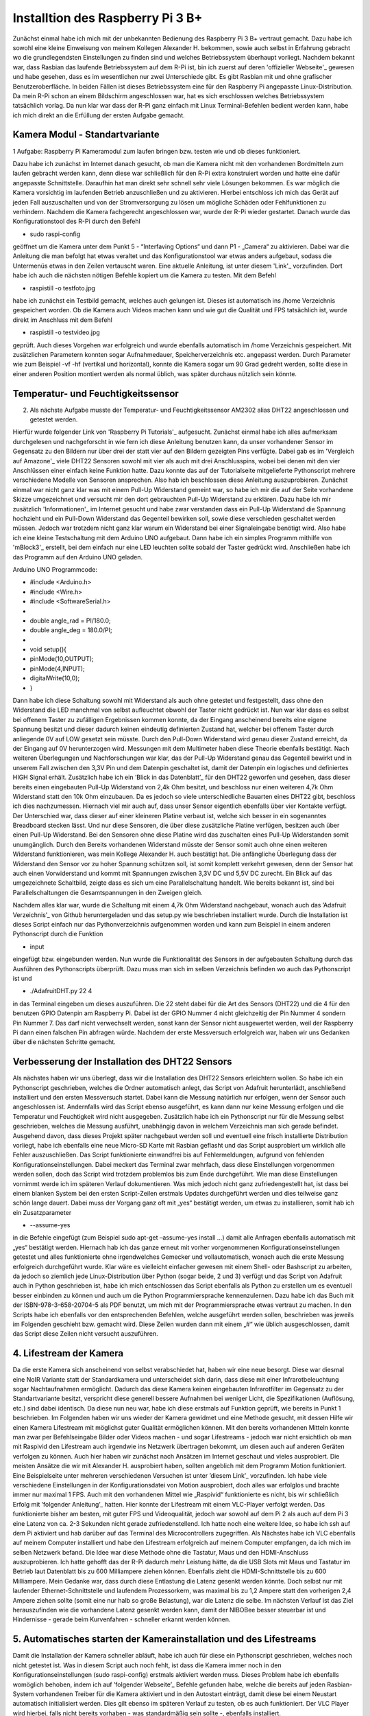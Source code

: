 Installtion des Raspberry Pi 3 B+
=================================

.. _offizieller Webseite: https://www.raspberrypi.org/downloads/raspbian/
.. _Link: https://www.datenreise.de/raspberry-pi-kamera-inbetriebnahme/
.. _Vergleich auf Amazone: https://www.amazon.de/s/ref=nb_sb_noss_2?__mk_de_DE=%C3%85M%C3%85%C5%BD%C3%95%C3%91&url=search-alias%3Daps&field-keywords=DHT22
.. _Informationen: https://www.elektronik-kompendium.de/public/schaerer/pullr.htm
.. _mBlock3: http://www.mblock.cc/mblock-software/
.. _Datenblatt: https://cdn-shop.adafruit.com/datasheets/DHT22.pdf
.. _ Adafruit Verzeichnis: https://github.com/adafruit/Adafruit_Python_DHT.git
.. _diesem Link: https://tutorials-raspberrypi.de/raspberry-pi-ueberwachungskamera-livestream-einrichten/
.. _folgender Anleitung: https://nerdchandise.io/blog/raspberry-pi-live-stream/
.. _folgender Webseite: https://www.bitblokes.de/kameramodul-des-raspberry-pi-v4l-treiber-video4linux-und-motion/

Zunächst einmal habe ich mich mit der unbekannten Bedienung des Raspberry Pi 3 B+ vertraut gemacht. Dazu habe ich sowohl eine kleine Einweisung von meinem Kollegen Alexander H.
bekommen, sowie auch selbst in Erfahrung gebracht wo die grundlegendsten Einstellungen zu finden sind und welches Betriebssystem überhaupt vorliegt. Nachdem bekannt war, dass Rasbian das laufende 
Betriebssystem auf dem R-Pi ist, bin ich zuerst auf deren 'offizieller Webseite'_ gewesen und habe gesehen, dass es im wesentlichen nur zwei Unterschiede gibt. Es gibt Rasbian mit und ohne grafischer 
Benutzeroberfläche. In beiden Fällen ist dieses Betriebssystem eine für den Raspberry Pi angepasste Linux-Distribution. Da mein R-Pi schon an einem Bildschirm angeschlossen war, hat es sich erschlossen 
welches Betriebssystem tatsächlich vorlag. Da nun klar war dass der R-Pi ganz einfach mit Linux Terminal-Befehlen bedient werden kann, habe ich mich direkt an die Erfüllung der ersten Aufgabe gemacht.


Kamera Modul - Standartvariante
-------------------------------

1 Aufgabe: Raspberry Pi Kameramodul zum laufen bringen bzw. testen wie und ob dieses funktioniert.

Dazu habe ich zunächst im Internet danach gesucht, ob man die Kamera nicht mit den vorhandenen Bordmitteln zum laufen gebracht werden kann, denn diese war schließlich für den R-Pi extra konstruiert 
worden und hatte eine dafür angepasste Schnittstelle. Daraufhin hat man direkt sehr schnell sehr viele Lösungen bekommen. Es war möglich die Kamera vorsichtig im laufenden Betrieb anzuschließen und zu 
aktivieren. Hierbei entschloss ich mich das Gerät auf jeden Fall auszuschalten und von der Stromversorgung zu lösen um mögliche Schäden oder Fehlfunktionen zu verhindern. Nachdem die Kamera fachgerecht 
angeschlossen war, wurde der R-Pi wieder gestartet. Danach wurde das Konfigurationstool des R-Pi durch den Befehl 

- sudo raspi-config 

geöffnet um die Kamera unter dem Punkt 5 - “Interfaving Options“ 
und dann P1 - „Camera“ zu aktivieren. Dabei war die Anleitung die man befolgt hat etwas veraltet und das Konfigurationstool war etwas anders aufgebaut, sodass die Untermenüs etwas in den Zeilen 
vertauscht waren. Eine aktuelle Anleitung, ist unter diesem 'Link'_ vorzufinden. Dort habe ich auch die nächsten nötigen Befehle kopiert um die Kamera zu testen. Mit dem Befehl 

- raspistill -o testfoto.jpg 

habe ich zunächst ein Testbild gemacht, welches auch gelungen ist. Dieses ist automatisch ins /home Verzeichnis gespeichert worden. Ob die Kamera auch Videos machen kann und wie gut die Qualität und 
FPS tatsächlich ist, wurde direkt im Anschluss mit dem Befehl 

- raspistill -o testvideo.jpg 

geprüft. Auch dieses Vorgehen war erfolgreich und wurde ebenfalls automatisch im /home Verzeichnis gespeichert. Mit zusätzlichen Parametern konnten sogar Aufnahmedauer, Speicherverzeichnis 
etc. angepasst werden. Durch Parameter wie zum Beispiel -vf -hf (vertikal und horizontal), konnte die Kamera sogar um 90 Grad gedreht werden, sollte diese in einer anderen Position montiert werden 
als normal üblich, was später durchaus nützlich sein könnte.


Temperatur- und Feuchtigkeitssensor
-----------------------------------

2. Als nächste Aufgabe musste der Temperatur- und Feuchtigkeitssensor AM2302 alias DHT22 angeschlossen und getestet werden.

Hierfür wurde folgender Link von 'Raspberry Pi Tutorials'_ aufgesucht. Zunächst einmal habe ich alles aufmerksam durchgelesen und nachgeforscht in wie fern ich diese Anleitung benutzen kann, 
da unser vorhandener Sensor im Gegensatz zu den Bildern nur über drei der statt vier auf den Bildern gezeigten Pins verfügte. Dabei gab es im 'Vergleich auf Amazone'_ viele DHT22 Sensoren sowohl mit 
vier als auch mit drei Anschlusspins, wobei bei denen mit den vier Anschlüssen einer einfach keine Funktion hatte. Dazu konnte das auf der Tutorialseite mitgelieferte Pythonscript mehrere verschiedene 
Modelle von Sensoren ansprechen. Also hab ich beschlossen diese Anleitung auszuprobieren. Zunächst einmal war nicht ganz klar was mit einem Pull-Up Widerstand gemeint war, so habe ich mir die auf der 
Seite vorhandene Skizze umgezeichnet und versucht mir den dort gebrauchten Pull-Up Widerstand zu erklären. Dazu habe ich mir zusätzlich 'Informationen'_ im Internet gesucht und habe zwar verstanden 
dass ein Pull-Up Widerstand die Spannung hochzieht und ein Pull-Down Widerstand das Gegenteil bewirken soll, sowie diese verschieden geschaltet werden müssen. Jedoch war trotzdem nicht ganz klar warum 
ein Widerstand bei einer Signaleingabe benötigt wird. Also habe ich eine kleine Testschaltung mit dem Arduino UNO aufgebaut. Dann habe ich ein simples Programm mithilfe von 'mBlock3'_ erstellt, bei dem 
einfach nur eine LED leuchten sollte sobald der Taster gedrückt wird. Anschließen habe ich das Programm auf den Arduino UNO geladen.


Arduino UNO Programmcode:

-	#include <Arduino.h>
-	#include <Wire.h>
-	#include <SoftwareSerial.h>
-	
-	double angle_rad = PI/180.0;
-	double angle_deg = 180.0/PI;
-	
-	void setup(){
-	    pinMode(10,OUTPUT);
-	    pinMode(4,INPUT);
-	    digitalWrite(10,0);
-	}

Dann habe ich diese Schaltung sowohl mit Widerstand als auch ohne getestet und festgestellt, dass ohne den Widerstand die LED manchmal von selbst aufleuchtet obwohl der Taster nicht gedrückt ist. 
Nun war klar dass es selbst bei offenem Taster zu zufälligen Ergebnissen kommen konnte, da der Eingang anscheinend bereits eine eigene Spannung besitzt und dieser dadurch keinen eindeutig definierten 
Zustand hat, welcher bei offenem Taster durch anliegende 0V auf LOW gesetzt sein müsste. Durch den Pull-Down Widerstand wird genau dieser Zustand erreicht, da der Eingang auf 0V herunterzogen wird. 
Messungen mit dem Multimeter haben diese Theorie ebenfalls bestätigt. Nach weiteren Überlegungen und Nachforschungen war klar, das der Pull-Up Widerstand genau das Gegenteil bewirkt und in unserem 
Fall zwischen den 3,3V Pin und dem Datenpin geschaltet ist, damit der Datenpin ein logisches und definiertes HIGH Signal erhält. Zusätzlich habe ich ein ’Blick in das Datenblatt’_ für den DHT22 geworfen 
und gesehen, dass dieser bereits einen eingebauten Pull-Up Widerstand von 2,4k Ohm besitzt, und beschloss nur einen weiteren 4,7k Ohm Widerstand statt den 10k Ohm einzubauen. Da es jedoch so viele 
unterschiedliche Bauarten eines DHT22 gibt, beschloss ich dies nachzumessen. Hiernach viel mir auch auf, dass unser Sensor eigentlich ebenfalls über vier Kontakte verfügt. Der Unterschied war, 
dass dieser auf einer kleineren Platine verbaut ist, welche sich besser in ein sogenanntes Breadboard stecken lässt. Und nur diese Sensoren, die über diese zusätzliche Platine verfügen, 
besitzen auch über einen Pull-Up Widerstand. Bei den Sensoren ohne diese Platine wird das zuschalten eines Pull-Up Widerstanden somit unumgänglich. Durch den Bereits vorhandenen Widerstand 
müsste der Sensor somit auch ohne einen weiteren Widerstand funktionieren, was mein Kollege Alexander H. auch bestätigt hat. Die anfängliche Überlegung dass der Widerstand den Sensor vor zu hoher 
Spannung schützen soll, ist somit komplett verkehrt gewesen, denn der Sensor hat auch einen Vorwiderstand und kommt mit Spannungen zwischen 3,3V DC und 5,5V DC zurecht. Ein Blick auf das umgezeichnete 
Schaltbild, zeigte dass es sich um eine Parallelschaltung handelt. Wie bereits bekannt ist, sind bei Parallelschaltungen die Gesamtspannungen in den Zweigen gleich.

Nachdem alles klar war, wurde die Schaltung mit einem 4,7k Ohm Widerstand nachgebaut, wonach auch das ’Adafruit Verzeichnis’_ von Github heruntergeladen und das setup.py wie beschrieben installiert wurde. 
Durch die Installation ist dieses Script einfach nur das Pythonverzeichnis aufgenommen worden und kann zum Beispiel in einem anderen Pythonscript durch die Funktion 

- input 

eingefügt bzw. eingebunden werden. Nun wurde die Funktionalität des Sensors in der aufgebauten Schaltung durch das Ausführen des Pythonscripts überprüft. Dazu muss man sich im selben Verzeichnis 
befinden wo auch das Pythonscript ist und 

- ./AdafruitDHT.py 22 4 

in das Terminal eingeben um dieses auszuführen. Die 22 steht dabei für die Art des Sensors (DHT22) und die 4 für den benutzen GPIO Datenpin am Raspberry Pi. Dabei ist der GPIO Nummer 4 nicht gleichzeitig 
der Pin Nummer 4 sondern Pin Nummer 7. Das darf nicht verwechselt werden, sonst kann der Sensor nicht ausgewertet werden, weil der Raspberry Pi dann einen falschen Pin abfragen würde. 
Nachdem der erste Messversuch erfolgreich war, haben wir uns Gedanken über die nächsten Schritte gemacht.


Verbesserung der Installation des DHT22 Sensors
-----------------------------------------------

Als nächstes haben wir uns überlegt, dass wir die Installation des DHT22 Sensors erleichtern wollen. So habe ich ein Pythonscript geschrieben, welches die Ordner automatisch anlegt, das Script von 
Adafruit herunterlädt, anschließend installiert und den ersten Messversuch startet. Dabei kann die Messung natürlich nur erfolgen, wenn der Sensor auch angeschlossen ist. Andernfalls wird das Script 
ebenso ausgeführt, es kann dann nur keine Messung erfolgen und die Temperatur und Feuchtigkeit wird nicht ausgegeben. Zusätzlich habe ich ein Pythonscript nur für die Messung selbst geschrieben, 
welches die Messung ausführt, unabhängig davon in welchem Verzeichnis man sich gerade befindet. Ausgehend davon, dass dieses Projekt später nachgebaut werden soll und eventuell eine frisch installierte 
Distribution vorliegt, habe ich ebenfalls eine neue Micro-SD Karte mit Rasbian geflasht und das Script ausprobiert um wirklich alle Fehler auszuschließen. Das Script funktionierte einwandfrei bis auf 
Fehlermeldungen, aufgrund von fehlenden Konfigurationseinstellungen. Dabei meckert das Terminal zwar mehrfach, dass diese Einstellungen vorgenommen werden sollen, doch das Script wird trotzdem problemlos 
bis zum Ende durchgeführt. Wie man diese Einstellungen vornimmt werde ich im späteren Verlauf dokumentieren. Was mich jedoch nicht ganz zufriedengestellt hat, ist dass bei einem blanken System bei den 
ersten Script-Zeilen erstmals Updates durchgeführt werden und dies teilweise ganz schön lange dauert. Dabei muss der Vorgang ganz oft mit „yes“ bestätigt werden, um etwas zu installieren, 
somit hab ich ein Zusatzparameter 

- --assume-yes 

in die Befehle eingefügt (zum Beispiel sudo apt-get –assume-yes install …) damit alle Anfragen ebenfalls automatisch mit „yes“ bestätigt werden. Hiernach hab ich das ganze erneut mit vorher vorgenommenen 
Konfigurationseinstellungen getestet und alles funktionierte ohne irgendwelches Gemecker und vollautomatisch, wonach auch die erste Messung erfolgreich durchgeführt wurde. Klar wäre es vielleicht 
einfacher gewesen mit einem Shell- oder Bashscript zu arbeiten, da jedoch so ziemlich jede Linux-Distribution über Python (sogar beide, 2 und 3) verfügt und das Script von Adafruit auch in Python 
geschrieben ist, habe ich mich entschlossen das Script ebenfalls als Python zu erstellen um es eventuell besser einbinden zu können und auch um die Python Programmiersprache kennenzulernen. 
Dazu habe ich das Buch mit der ISBN-978-3-658-20704-5 als PDF benutzt, um mich mit der Programmiersprache etwas vertraut zu machen. In den Scripts habe ich ebenfalls vor den entsprechenden Befehlen, 
welche ausgeführt werden sollen, beschrieben was jeweils im Folgenden geschieht bzw. gemacht wird. Diese Zeilen wurden dann mit einem „#“ wie üblich ausgeschlossen, damit das Script diese Zeilen nicht 
versucht auszuführen.


4. Lifestream der Kamera
------------------------

Da die erste Kamera sich anscheinend von selbst verabschiedet hat, haben wir eine neue besorgt. Diese war diesmal eine NoIR Variante statt der Standardkamera und unterscheidet sich darin, dass diese mit 
einer Infrarotbeleuchtung sogar Nachtaufnahmen ermöglicht. Dadurch das diese Kamera keinen eingebauten Infrarotfilter im Gegensatz zu der Standartvariante besitzt, verspricht diese generell bessere 
Aufnahmen bei weniger Licht, die Spezifikationen (Auflösung, etc.) sind dabei identisch. Da diese nun neu war, habe ich diese erstmals auf Funktion geprüft, wie bereits in Punkt 1 beschrieben. 
Im Folgenden haben wir uns wieder der Kamera gewidmet und eine Methode gesucht, mit dessen Hilfe wir einen Kamera Lifestream mit möglichst guter Qualität ermöglichen können. Mit den bereits vorhandenen 
Mitteln konnte man zwar per Befehlseingabe Bilder oder Videos machen - und sogar Lifestreams - jedoch war nicht ersichtlich ob man mit Raspivid den Lifestream auch irgendwie ins Netzwerk übertragen 
bekommt, um diesen auch auf anderen Geräten verfolgen zu können. Auch hier haben wir zunächst nach Ansätzen im Internet geschaut und vieles ausprobiert. Die meisten Ansätze die wir mit Alexander H. 
ausprobiert haben, sollten angeblich mit dem Programm Motion funktioniert. Eine Beispielseite unter mehreren verschiedenen Versuchen ist unter ’diesem Link’_ vorzufinden. Ich habe viele verschiedene 
Einstellungen in der Konfigurationsdatei von Motion ausprobiert, doch alles war erfolglos und brachte immer nur maximal 1 FPS. Auch mit den vorhandenen Mittel wie „Raspivid“ funktionierte es nicht, 
bis wir schließlich Erfolg mit ’folgender Anleitung’_ hatten. Hier konnte der Lifestream mit einem VLC-Player verfolgt werden. Das funktionierte bisher am besten, mit guter FPS und Videoqualität, 
jedoch war sowohl auf dem Pi 2 als auch auf dem Pi 3 eine Latenz von ca. 2-3 Sekunden nicht gerade zufriedenstellend. Ich hatte noch eine weitere Idee, so habe ich ssh auf dem Pi aktiviert und hab 
darüber auf das Terminal des Microcontrollers zugegriffen. Als Nächstes habe ich VLC ebenfalls auf meinem Computer installiert und habe den Lifestream erfolgreich auf meinem Computer empfangen, 
da ich mich im selben Netzwerk befand. Die Idee war diese Methode ohne die Tastatur, Maus und den HDMI-Anschluss auszuprobieren. Ich hatte gehofft das der R-Pi dadurch mehr Leistung hätte, 
da die USB Slots mit Maus und Tastatur im Betrieb laut Datenblatt bis zu 600 Milliampere ziehen können. Ebenfalls zieht die HDMI-Schnittstelle bis zu 600 Milliampere. Mein Gedanke war, dass durch diese 
Entlastung die Latenz gesenkt werden könnte. Doch selbst nur mit laufender Ethernet-Schnittstelle und laufendem Prozessorkern, was maximal bis zu 1,2 Ampere statt den vorherigen 2,4 Ampere ziehen sollte 
(somit eine nur halb so große Belastung), war die Latenz die selbe. Im nächsten Verlauf ist das Ziel herauszufinden wie die vorhandene Latenz gesenkt werden kann, damit der NIBOBee besser steuerbar ist 
und Hindernisse - gerade beim Kurvenfahren - schneller erkannt werden können.


5. Automatisches starten der Kamerainstallation und des Lifestreams
-------------------------------------------------------------------

Damit die Installation der Kamera schneller abläuft, habe ich auch für diese ein Pythonscript geschrieben, welches noch nicht getestet ist. Was in diesem Script auch noch fehlt, ist dass die Kamera immer 
noch in den Konfigurationseinstellungen (sudo raspi-config) erstmals aktiviert werden muss. Dieses Problem habe ich ebenfalls womöglich behoben, indem ich auf ’folgender Webseite’_ Befehle gefunden habe, 
welche die bereits auf jeden Rasbian-System vorhandenen Treiber für die Kamera aktiviert und in den Autostart einträgt, damit diese bei einem Neustart automatisch initialisiert werden. Dies gilt ebenso 
im späteren Verlauf zu testen, ob es auch funktioniert. Der VLC Player wird hierbei, falls nicht bereits vorhaben - was standardmäßig sein sollte -, ebenfalls installiert.
